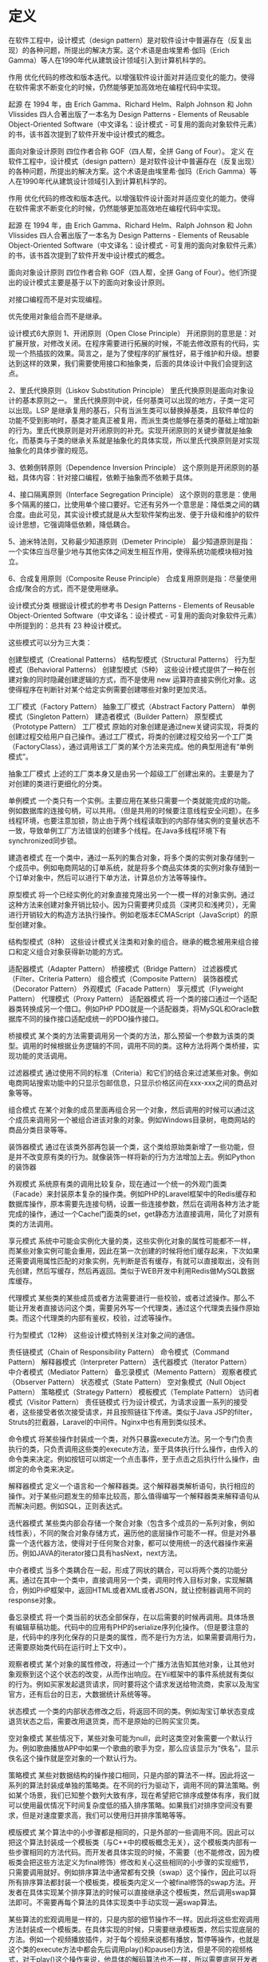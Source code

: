 * 定义
 在软件工程中，设计模式（design pattern）是对软件设计中普遍存在（反复出现）的各种问题，所提出的解决方案。这个术语是由埃里希·伽玛（Erich Gamma）等人在1990年代从建筑设计领域引入到计算机科学的。

 作用
 优化代码的修改和版本迭代。以增强软件设计面对并适应变化的能力。使得在软件需求不断变化的时候，仍然能够更加高效地在编程代码中实现。

 起源
 在 1994 年，由 Erich Gamma、Richard Helm、Ralph Johnson 和 John Vlissides 四人合著出版了一本名为 Design Patterns - Elements of Reusable Object-Oriented Software（中文译名：设计模式 - 可复用的面向对象软件元素）的书，该书首次提到了软件开发中设计模式的概念。

 面向对象设计原则
 四位作者合称 GOF（四人帮，全拼 Gang of Four）。
定义
在软件工程中，设计模式（design pattern）是对软件设计中普遍存在（反复出现）的各种问题，所提出的解决方案。这个术语是由埃里希·伽玛（Erich Gamma）等人在1990年代从建筑设计领域引入到计算机科学的。

作用
优化代码的修改和版本迭代。以增强软件设计面对并适应变化的能力。使得在软件需求不断变化的时候，仍然能够更加高效地在编程代码中实现。

起源
在 1994 年，由 Erich Gamma、Richard Helm、Ralph Johnson 和 John Vlissides 四人合著出版了一本名为 Design Patterns - Elements of Reusable Object-Oriented Software（中文译名：设计模式 - 可复用的面向对象软件元素）的书，该书首次提到了软件开发中设计模式的概念。

面向对象设计原则
四位作者合称 GOF（四人帮，全拼 Gang of Four）。他们所提出的设计模式主要是基于以下的面向对象设计原则。

对接口编程而不是对实现编程。

优先使用对象组合而不是继承。

设计模式6大原则
1、开闭原则（Open Close Principle）
开闭原则的意思是：对扩展开放，对修改关闭。在程序需要进行拓展的时候，不能去修改原有的代码，实现一个热插拔的效果。简言之，是为了使程序的扩展性好，易于维护和升级。想要达到这样的效果，我们需要使用接口和抽象类，后面的具体设计中我们会提到这点。

2、里氏代换原则（Liskov Substitution Principle）
里氏代换原则是面向对象设计的基本原则之一。 里氏代换原则中说，任何基类可以出现的地方，子类一定可以出现。LSP 是继承复用的基石，只有当派生类可以替换掉基类，且软件单位的功能不受到影响时，基类才能真正被复用，而派生类也能够在基类的基础上增加新的行为。里氏代换原则是对开闭原则的补充。实现开闭原则的关键步骤就是抽象化，而基类与子类的继承关系就是抽象化的具体实现，所以里氏代换原则是对实现抽象化的具体步骤的规范。

3、依赖倒转原则（Dependence Inversion Principle）
这个原则是开闭原则的基础，具体内容：针对接口编程，依赖于抽象而不依赖于具体。

4、接口隔离原则（Interface Segregation Principle）
这个原则的意思是：使用多个隔离的接口，比使用单个接口要好。它还有另外一个意思是：降低类之间的耦合度。由此可见，其实设计模式就是从大型软件架构出发、便于升级和维护的软件设计思想，它强调降低依赖，降低耦合。

5、迪米特法则，又称最少知道原则（Demeter Principle）
最少知道原则是指：一个实体应当尽量少地与其他实体之间发生相互作用，使得系统功能模块相对独立。

6、合成复用原则（Composite Reuse Principle）
合成复用原则是指：尽量使用合成/聚合的方式，而不是使用继承。

设计模式分类
根据设计模式的参考书 Design Patterns - Elements of Reusable Object-Oriented Software（中文译名：设计模式 - 可复用的面向对象软件元素）中所提到的：总共有 23 种设计模式。

这些模式可以分为三大类：

创建型模式（Creational Patterns）
结构型模式（Structural Patterns）
行为型模式（Behavioral Patterns）
创建型模式（5种）
这些设计模式提供了一种在创建对象的同时隐藏创建逻辑的方式，而不是使用 new 运算符直接实例化对象。这使得程序在判断针对某个给定实例需要创建哪些对象时更加灵活。

工厂模式（Factory Pattern）
抽象工厂模式（Abstract Factory Pattern）
单例模式（Singleton Pattern）
建造者模式（Builder Pattern）
原型模式（Prototype Pattern）
工厂模式
原始的对象创建是通过new关键词实现，将类的创建过程交给用户自己操作。通过工厂模式，将类的创建过程交给另一个工厂类（FactoryClass），通过调用该工厂类的某个方法来完成。他的典型用途有“单例模式”。

抽象工厂模式
上述的工厂类本身又是由另一个超级工厂创建出来的。主要是为了对创建的类进行更细化的分类。

单例模式
一个类只有一个实例。主要应用在某些只需要一个类就能完成的功能。例如数据库的连接句柄，可以共用。（但是共用的时候要注意线程安全问题）。在多线程环境，也要注意加锁，防止由于两个线程读取到的内部存储实例的变量状态不一致，导致单例工厂方法错误的创建多个线程。在Java多线程环境下有synchronized同步锁。

建造者模式
在一个类中，通过一系列的集合对象，将多个类的实例对象存储到一个成员中。例如电商网站的订单系统，就是将多个商品实体类的实例对象存储到一个订单对象中，然后可以进行下单方法，计算总价方法等等操作。

原型模式
将一个已经实例化的对象直接克隆出另一个一模一样的对象实例。通过这种方法来创建对象开销比较小。因为只需要拷贝成员（深拷贝和浅拷贝），无需进行开销较大的构造方法执行操作。例如老版本ECMAScript（JavaScript）的原型创建对象。

结构型模式（8种）
这些设计模式关注类和对象的组合。继承的概念被用来组合接口和定义组合对象获得新功能的方式。

适配器模式（Adapter Pattern）
桥接模式（Bridge Pattern）
过滤器模式（Filter、Criteria Pattern）
组合模式（Composite Pattern）
装饰器模式（Decorator Pattern）
外观模式（Facade Pattern）
享元模式（Flyweight Pattern）
代理模式（Proxy Pattern）
适配器模式
将一个类的接口通过一个适配器类转换成另一个借口。例如PHP PDO就是一个适配器类，将MySQL和Oracle数据库不同的操作接口适配成统一的PDO操作接口。

桥接模式
某个类的方法需要调用另一个类的方法，那么预留一个参数为该类的类型。调用的时候根据业务逻辑的不同，调用不同的类。这种方法将两个类桥接，实现功能的灵活调用。

过滤器模式
通过使用不同的标准（Criteria）和它们的结合来过滤某些对象。例如电商网站搜索功能中的只显示包邮信息，只显示价格区间在xxx-xxx之间的商品对象等等。

组合模式
在某个对象的成员里面再组合另一个对象，然后调用的时候可以通过这个成员来调用另一个被组合进该对象的对象。例如Windows目录树，电商网站的商品分类目录等等。

装饰器模式
通过在该类外部再包装一个类，这个类给原始类新增了一些功能，但是并不改变原有类的行为。就像装饰一样将新的行为方法增加上去。例如Python的装饰器

外观模式
系统原有类的调用比较复杂，现在通过一个统一的外观门面类（Facade）来封装原本复杂的操作类。例如PHP的Laravel框架中的Redis缓存和数据库操作，原本需要先连接句柄，设置一些连接参数，然后在调用各种方法才能完成的操作，通过一个Cache门面类的set，get静态方法直接调用，简化了对原有类的方法调用。

享元模式
系统中可能会实例化大量的类，这些实例化对象的属性可能都不一样，而某些对象实例可能会重用，因此在第一次创建的时候将他们缓存起来，下次如果还需要调用属性匹配的对象实例，先判断是否有缓存，有就可以直接取出，没有则先创建，然后写缓存，然后再返回。类似于WEB开发中利用Redis做MySQL数据库缓存。

代理模式
某些类的某些成员或者方法需要进行一些校验，或者过滤操作。那么不能让开发者直接访问这个类，需要另外写一个代理类，通过这个代理类去操作原始类。而这个代理类的内部有鉴权，校验，过滤等操作。

行为型模式（12种）
这些设计模式特别关注对象之间的通信。

责任链模式（Chain of Responsibility Pattern）
命令模式（Command Pattern）
解释器模式（Interpreter Pattern）
迭代器模式（Iterator Pattern）
中介者模式（Mediator Pattern）
备忘录模式（Memento Pattern）
观察者模式（Observer Pattern）
状态模式（State Pattern）
空对象模式（Null Object Pattern）
策略模式（Strategy Pattern）
模板模式（Template Pattern）
访问者模式（Visitor Pattern）
责任链模式
行为设计模式，为请求设置一系列的接受者，这些接受者依次接受请求，并且按照链往下传递。类似于Java JSP的filter，Struts的拦截器，Laravel的中间件。Nginx中也有用到类似技术。

命令模式
将某些操作封装成一个类，对外只暴露execute方法。另一个专门负责执行的类，只负责调用这些类的execute方法，至于具体执行什么操作，由传入的命令类来决定。例如按钮可以绑定一个点击事件，至于点击之后执行什么操作，由绑定的命令类来决定。

解释器模式
定义一个语言和一个解释器类。这个解释器类解析语句，执行相应的操作。对于某些问题发生的频率比较高，那么值得编写一个解释器类来解释语句从而解决问题。例如SQL，正则表达式。

迭代器模式
某些类内部会存储一个聚合对象（包含多个成员的一系列对象，例如线性表），不同的聚合对象存储方式，遍历他的底层操作可能不一样。但是对外暴露一个迭代器方法，使得对于任何聚合对象，都可以使用统一的迭代器操作来遍历。例如JAVA的iterator接口具有hasNext，next方法。

中介者模式
当多个类耦合在一起，形成了网状的耦合，可以将两个类的功能分离。通过在其中一个类中，直接调用另一个类，调用时传入目标对象，实现解耦合，例如PHP框架中，返回HTML或者XML或者JSON，就让控制器调用不同的response对象。

备忘录模式
将一个类当前的状态全部保存，在以后需要的时候再调用。具体场景有编辑草稿功能。代码中的应用有PHP的serialize序列化操作。（但是要注意的是，代码中的序列化保存的只是类的属性，而不是行为方法，如果需要调用行为，还需要原始类代码在运行时上下文中）。

观察者模式
某个对象的属性修改，将通过一个广播方法告知其他对象，让其他对象观察到这个这个状态的改变，从而作出响应。在Yii框架中的事件系统就有类似的行为。例如买家发起退货请求，同时要将这个请求发送给物流商，卖家以及淘宝官方，还有后台的日志，大数据统计系统等等。

状态模式
一个类的内部状态修改之后，将返回不同的类。例如淘宝订单状态变成退货状态之后，需要改用退货类，而不是原始的已购买宝贝类。

空对象模式
某些情况下，某些对象可能为null，此时这类空对象需要一个默认行为。例如歌曲播放APP中如果一个歌曲的歌手为空，那么应该显示为“佚名”，显示佚名这个操作就是空对象的一个默认行为。

策略模式
某些对数据结构的操作接口相同，只是内部的算法不一样。因此将这一系列的算法封装成单独的策略类。在不同的行为驱动下，调用不同的算法策略。例如某个场景，我们已知整个数列大致有序，现在希望把它排序成整体有序，我们就可以使用最优情况下时间复杂度低的插入排序策略。如果我们对排序空间没有要求，但是对速度要求高，我们可以使用归并排序策略等等。

模版模式
某个算法中的小步骤都是相同的，只是外部的一些调用不同。因此可以把这个算法封装成一个模板类（与C++中的模板概念无关），这个模板类内部有一些步骤相同的方法代码。而开发者具体实现的时候，不需要（也不能修改，因为模板类会把这些方法定义为final修饰）修改和关心这些相同的小步骤的实现细节，只需要调用就好。例如排序算法中通常都有交换（swap）这个操作，因此可以将所有排序算法都封装一个模板类，模板类内定义一个被final修饰的swap方法。开发者在具体实现某个排序算法的时候可以直接继承这个模板类，然后调用swap算法即可。不需要再每个算法的具体实现类中手动实现一遍swap算法。

某些算法的宏观调用是一样的，只是内部的细节操作不一样。因此将这些宏观调用方法封装成一个模板类。在具体实现的时候，只需要继承模板类，然后实现底层的方法。例如一个视频播放插件，对于每个视频来说都有播放，暂停等操作，也就是这个类的execute方法中都会先后调用play()和pause()方法，但是不同的视频格式，对于play()这个操作来说，他具体的解码算法也不一样，所以需要底层开发者具体实现不同的play()方法。但是上层调用者只需要调用execute即可，无需关心底层的play()方法具体是什么算法。

访问者模式
定义一系列的访问者对象。开发者调用不同类型的访问者对象，受访者对象将执行不同的行为方法。访问者模式主要利用了代码中的重载override特性。例如支付宝收银台外，部调用的都是buy()方法，只是传入的访问者参数对象类型不一样。选择银行卡支付，那么访问者就是银行卡类，也就是buy(BankCard)，选择支付宝余额支付，访问者就是支付宝余额，也就是buy(AlipayBalance)。然后每个不同的访问者类型，将调用不同的后端逻辑，例如BankCard访问者将调用银行卡扣款的业务逻辑，支付宝余额就调用支付宝余额的扣款逻辑。

Post author: 昌维
Post link: http://blog.changwei.me/2018/11/26/设计模式总结/
Copyright Notice: All articles in this blog are licensed under CC BY-NC-SA 3.0 unless stating additionally.

<!-- GFM-TOC -->
* [一、概述](#一概述)
* [二、创建型](#二创建型)
    * [1. 单例（Singleton）](#1-单例singleton)
    * [2. 简单工厂（Simple Factory）](#2-简单工厂simple-factory)
    * [3. 工厂方法（Factory Method）](#3-工厂方法factory-method)
    * [4. 抽象工厂（Abstract Factory）](#4-抽象工厂abstract-factory)
    * [5. 生成器（Builder）](#5-生成器builder)
    * [6. 原型模式（Prototype）](#6-原型模式prototype)
* [三、行为型](#三行为型)
    * [1. 责任链（Chain Of Responsibility）](#1-责任链chain-of-responsibility)
    * [2. 命令（Command）](#2-命令command)
    * [3. 解释器（Interpreter）](#3-解释器interpreter)
    * [4. 迭代器（Iterator）](#4-迭代器iterator)
    * [5. 中介者（Mediator）](#5-中介者mediator)
    * [6. 备忘录（Memento）](#6-备忘录memento)
    * [7. 观察者（Observer）](#7-观察者observer)
    * [8. 状态（State）](#8-状态state)
    * [9. 策略（Strategy）](#9-策略strategy)
    * [10. 模板方法（Template Method）](#10-模板方法template-method)
    * [11. 访问者（Visitor）](#11-访问者visitor)
    * [12. 空对象（Null）](#12-空对象null)
* [四、结构型](#四结构型)
    * [1. 适配器（Adapter）](#1-适配器adapter)
    * [2. 桥接（Bridge）](#2-桥接bridge)
    * [3. 组合（Composite）](#3-组合composite)
    * [4. 装饰（Decorator）](#4-装饰decorator)
    * [5. 外观（Facade）](#5-外观facade)
    * [6. 享元（Flyweight）](#6-享元flyweight)
    * [7. 代理（Proxy）](#7-代理proxy)
* [参考资料](#参考资料)
<!-- GFM-TOC -->


# 一、概述

设计模式是解决问题的方案，学习现有的设计模式可以做到经验复用。

拥有设计模式词汇，在沟通时就能用更少的词汇来讨论，并且不需要了解底层细节。

[源码以及 UML 图](https://github.com/CyC2018/Design-Pattern-Java)

# 二、创建型

## 1. 单例（Singleton）

### Intent

确保一个类只有一个实例，并提供该实例的全局访问点。

### Class Diagram

使用一个私有构造函数、一个私有静态变量以及一个公有静态函数来实现。

私有构造函数保证了不能通过构造函数来创建对象实例，只能通过公有静态函数返回唯一的私有静态变量。

<div align="center"> <img src="../pics//562f2844-d77c-40e0-887a-28a7128abd42.png"/> </div><br>

### Implementation

#### Ⅰ 懒汉式-线程不安全

以下实现中，私有静态变量 uniqueInstance 被延迟实例化，这样做的好处是，如果没有用到该类，那么就不会实例化 uniqueInstance，从而节约资源。

这个实现在多线程环境下是不安全的，如果多个线程能够同时进入 `if (uniqueInstance == null)` ，并且此时 uniqueInstance 为 null，那么会有多个线程执行 `uniqueInstance = new Singleton();` 语句，这将导致实例化多次 uniqueInstance。

```java
public class Singleton {

    private static Singleton uniqueInstance;

    private Singleton() {
    }

    public static Singleton getUniqueInstance() {
        if (uniqueInstance == null) {
            uniqueInstance = new Singleton();
        }
        return uniqueInstance;
    }
}
```

#### Ⅱ 饿汉式-线程安全

线程不安全问题主要是由于 uniqueInstance 被实例化多次，采取直接实例化 uniqueInstance 的方式就不会产生线程不安全问题。

但是直接实例化的方式也丢失了延迟实例化带来的节约资源的好处。

```java
private static Singleton uniqueInstance = new Singleton();
```

#### Ⅲ 懒汉式-线程安全

只需要对 getUniqueInstance() 方法加锁，那么在一个时间点只能有一个线程能够进入该方法，从而避免了实例化多次 uniqueInstance。

但是当一个线程进入该方法之后，其它试图进入该方法的线程都必须等待，即使 uniqueInstance 已经被实例化了。这会让线程阻塞时间过长，因此该方法有性能问题，不推荐使用。

```java
public static synchronized Singleton getUniqueInstance() {
    if (uniqueInstance == null) {
        uniqueInstance = new Singleton();
    }
    return uniqueInstance;
}
```

#### Ⅳ 双重校验锁-线程安全

uniqueInstance 只需要被实例化一次，之后就可以直接使用了。加锁操作只需要对实例化那部分的代码进行，只有当 uniqueInstance 没有被实例化时，才需要进行加锁。

双重校验锁先判断 uniqueInstance 是否已经被实例化，如果没有被实例化，那么才对实例化语句进行加锁。

```java
public class Singleton {

    private volatile static Singleton uniqueInstance;

    private Singleton() {
    }

    public static Singleton getUniqueInstance() {
        if (uniqueInstance == null) {
            synchronized (Singleton.class) {
                if (uniqueInstance == null) {
                    uniqueInstance = new Singleton();
                }
            }
        }
        return uniqueInstance;
    }
}
```

考虑下面的实现，也就是只使用了一个 if 语句。在 uniqueInstance == null 的情况下，如果两个线程都执行了 if 语句，那么两个线程都会进入 if 语句块内。虽然在 if 语句块内有加锁操作，但是两个线程都会执行 `uniqueInstance = new Singleton();` 这条语句，只是先后的问题，那么就会进行两次实例化。因此必须使用双重校验锁，也就是需要使用两个 if 语句。

```java
if (uniqueInstance == null) {
    synchronized (Singleton.class) {
        uniqueInstance = new Singleton();
    }
}
```

uniqueInstance 采用 volatile 关键字修饰也是很有必要的， `uniqueInstance = new Singleton();` 这段代码其实是分为三步执行：

1. 为 uniqueInstance 分配内存空间
2. 初始化 uniqueInstance
3. 将 uniqueInstance 指向分配的内存地址

但是由于 JVM 具有指令重排的特性，执行顺序有可能变成 1>3>2。指令重排在单线程环境下不会出现问题，但是在多线程环境下会导致一个线程获得还没有初始化的实例。例如，线程 T<sub>1</sub> 执行了 1 和 3，此时 T<sub>2</sub> 调用 getUniqueInstance() 后发现 uniqueInstance 不为空，因此返回 uniqueInstance，但此时 uniqueInstance 还未被初始化。

使用 volatile 可以禁止 JVM 的指令重排，保证在多线程环境下也能正常运行。

#### Ⅴ 静态内部类实现

当 Singleton 类加载时，静态内部类 SingletonHolder 没有被加载进内存。只有当调用 `getUniqueInstance()` 方法从而触发 `SingletonHolder.INSTANCE` 时 SingletonHolder 才会被加载，此时初始化 INSTANCE 实例，并且 JVM 能确保 INSTANCE 只被实例化一次。

这种方式不仅具有延迟初始化的好处，而且由 JVM 提供了对线程安全的支持。

```java
public class Singleton {

    private Singleton() {
    }

    private static class SingletonHolder {
        private static final Singleton INSTANCE = new Singleton();
    }

    public static Singleton getUniqueInstance() {
        return SingletonHolder.INSTANCE;
    }
}
```

#### Ⅵ 枚举实现

```java
public enum Singleton {

    INSTANCE;

    private String objName;


    public String getObjName() {
        return objName;
    }


    public void setObjName(String objName) {
        this.objName = objName;
    }


    public static void main(String[] args) {

        // 单例测试
        Singleton firstSingleton = Singleton.INSTANCE;
        firstSingleton.setObjName("firstName");
        System.out.println(firstSingleton.getObjName());
        Singleton secondSingleton = Singleton.INSTANCE;
        secondSingleton.setObjName("secondName");
        System.out.println(firstSingleton.getObjName());
        System.out.println(secondSingleton.getObjName());

        // 反射获取实例测试
        try {
            Singleton[] enumConstants = Singleton.class.getEnumConstants();
            for (Singleton enumConstant : enumConstants) {
                System.out.println(enumConstant.getObjName());
            }
        } catch (Exception e) {
            e.printStackTrace();
        }
    }
}
```

```html
firstName
secondName
secondName
secondName
```

该实现在多次序列化再进行反序列化之后，不会得到多个实例。而其它实现需要使用 transient 修饰所有字段，并且实现序列化和反序列化的方法。

该实现可以防止反射攻击。在其它实现中，通过 setAccessible() 方法可以将私有构造函数的访问级别设置为 public，然后调用构造函数从而实例化对象，如果要防止这种攻击，需要在构造函数中添加防止多次实例化的代码。该实现是由 JVM 保证只会实例化一次，因此不会出现上述的反射攻击。

### Examples

- Logger Classes
- Configuration Classes
- Accesing resources in shared mode
- Factories implemented as Singletons

### JDK

- [java.lang.Runtime#getRuntime()](http://docs.oracle.com/javase/8/docs/api/java/lang/Runtime.html#getRuntime%28%29)
- [java.awt.Desktop#getDesktop()](http://docs.oracle.com/javase/8/docs/api/java/awt/Desktop.html#getDesktop--)
- [java.lang.System#getSecurityManager()](http://docs.oracle.com/javase/8/docs/api/java/lang/System.html#getSecurityManager--)

## 2. 简单工厂（Simple Factory）

### Intent

在创建一个对象时不向客户暴露内部细节，并提供一个创建对象的通用接口。

### Class Diagram

简单工厂把实例化的操作单独放到一个类中，这个类就成为简单工厂类，让简单工厂类来决定应该用哪个具体子类来实例化。

这样做能把客户类和具体子类的实现解耦，客户类不再需要知道有哪些子类以及应当实例化哪个子类。客户类往往有多个，如果不使用简单工厂，那么所有的客户类都要知道所有子类的细节。而且一旦子类发生改变，例如增加子类，那么所有的客户类都要进行修改。

<div align="center"> <img src="../pics//c79da808-0f28-4a36-bc04-33ccc5b83c13.png"/> </div><br>

### Implementation

```java
public interface Product {
}
```

```java
public class ConcreteProduct implements Product {
}
```

```java
public class ConcreteProduct1 implements Product {
}
```

```java
public class ConcreteProduct2 implements Product {
}
```

以下的 Client 类包含了实例化的代码，这是一种错误的实现。如果在客户类中存在这种实例化代码，就需要考虑将代码放到简单工厂中。

```java
public class Client {

    public static void main(String[] args) {
        int type = 1;
        Product product;
        if (type == 1) {
            product = new ConcreteProduct1();
        } else if (type == 2) {
            product = new ConcreteProduct2();
        } else {
            product = new ConcreteProduct();
        }
        // do something with the product
    }
}
```

以下的 SimpleFactory 是简单工厂实现，它被所有需要进行实例化的客户类调用。

```java
public class SimpleFactory {

    public Product createProduct(int type) {
        if (type == 1) {
            return new ConcreteProduct1();
        } else if (type == 2) {
            return new ConcreteProduct2();
        }
        return new ConcreteProduct();
    }
}
```

```java
public class Client {

    public static void main(String[] args) {
        SimpleFactory simpleFactory = new SimpleFactory();
        Product product = simpleFactory.createProduct(1);
        // do something with the product
    }
}
```

## 3. 工厂方法（Factory Method）

### Intent

定义了一个创建对象的接口，但由子类决定要实例化哪个类。工厂方法把实例化操作推迟到子类。

### Class Diagram

在简单工厂中，创建对象的是另一个类，而在工厂方法中，是由子类来创建对象。

下图中，Factory 有一个 doSomething() 方法，这个方法需要用到一个产品对象，这个产品对象由 factoryMethod() 方法创建。该方法是抽象的，需要由子类去实现。

<div align="center"> <img src="../pics//1818e141-8700-4026-99f7-900a545875f5.png"/> </div><br>

### Implementation

```java
public abstract class Factory {
    abstract public Product factoryMethod();
    public void doSomething() {
        Product product = factoryMethod();
        // do something with the product
    }
}
```

```java
public class ConcreteFactory extends Factory {
    public Product factoryMethod() {
        return new ConcreteProduct();
    }
}
```

```java
public class ConcreteFactory1 extends Factory {
    public Product factoryMethod() {
        return new ConcreteProduct1();
    }
}
```

```java
public class ConcreteFactory2 extends Factory {
    public Product factoryMethod() {
        return new ConcreteProduct2();
    }
}
```

### JDK

- [java.util.Calendar](http://docs.oracle.com/javase/8/docs/api/java/util/Calendar.html#getInstance--)
- [java.util.ResourceBundle](http://docs.oracle.com/javase/8/docs/api/java/util/ResourceBundle.html#getBundle-java.lang.String-)
- [java.text.NumberFormat](http://docs.oracle.com/javase/8/docs/api/java/text/NumberFormat.html#getInstance--)
- [java.nio.charset.Charset](http://docs.oracle.com/javase/8/docs/api/java/nio/charset/Charset.html#forName-java.lang.String-)
- [java.net.URLStreamHandlerFactory](http://docs.oracle.com/javase/8/docs/api/java/net/URLStreamHandlerFactory.html#createURLStreamHandler-java.lang.String-)
- [java.util.EnumSet](https://docs.oracle.com/javase/8/docs/api/java/util/EnumSet.html#of-E-)
- [javax.xml.bind.JAXBContext](https://docs.oracle.com/javase/8/docs/api/javax/xml/bind/JAXBContext.html#createMarshaller--)

## 4. 抽象工厂（Abstract Factory）

### Intent

提供一个接口，用于创建  **相关的对象家族** 。

### Class Diagram

抽象工厂模式创建的是对象家族，也就是很多对象而不是一个对象，并且这些对象是相关的，也就是说必须一起创建出来。而工厂方法模式只是用于创建一个对象，这和抽象工厂模式有很大不同。

抽象工厂模式用到了工厂方法模式来创建单一对象，AbstractFactory 中的 createProductA() 和 createProductB() 方法都是让子类来实现，这两个方法单独来看就是在创建一个对象，这符合工厂方法模式的定义。

至于创建对象的家族这一概念是在 Client 体现，Client 要通过 AbstractFactory 同时调用两个方法来创建出两个对象，在这里这两个对象就有很大的相关性，Client 需要同时创建出这两个对象。

从高层次来看，抽象工厂使用了组合，即 Cilent 组合了 AbstractFactory，而工厂方法模式使用了继承。

<div align="center"> <img src="../pics//8668a3e1-c9c7-4fcb-98b2-a96a5d841579.png"/> </div><br>

### Implementation

```java
public class AbstractProductA {
}
```

```java
public class AbstractProductB {
}
```

```java
public class ProductA1 extends AbstractProductA {
}
```

```java
public class ProductA2 extends AbstractProductA {
}
```

```java
public class ProductB1 extends AbstractProductB {
}
```

```java
public class ProductB2 extends AbstractProductB {
}
```

```java
public abstract class AbstractFactory {
    abstract AbstractProductA createProductA();
    abstract AbstractProductB createProductB();
}
```

```java
public class ConcreteFactory1 extends AbstractFactory {
    AbstractProductA createProductA() {
        return new ProductA1();
    }

    AbstractProductB createProductB() {
        return new ProductB1();
    }
}
```

```java
public class ConcreteFactory2 extends AbstractFactory {
    AbstractProductA createProductA() {
        return new ProductA2();
    }

    AbstractProductB createProductB() {
        return new ProductB2();
    }
}
```

```java
public class Client {
    public static void main(String[] args) {
        AbstractFactory abstractFactory = new ConcreteFactory1();
        AbstractProductA productA = abstractFactory.createProductA();
        AbstractProductB productB = abstractFactory.createProductB();
        // do something with productA and productB
    }
}
```

### JDK

- [javax.xml.parsers.DocumentBuilderFactory](http://docs.oracle.com/javase/8/docs/api/javax/xml/parsers/DocumentBuilderFactory.html)
- [javax.xml.transform.TransformerFactory](http://docs.oracle.com/javase/8/docs/api/javax/xml/transform/TransformerFactory.html#newInstance--)
- [javax.xml.xpath.XPathFactory](http://docs.oracle.com/javase/8/docs/api/javax/xml/xpath/XPathFactory.html#newInstance--)

## 5. 生成器（Builder）

### Intent

封装一个对象的构造过程，并允许按步骤构造。

### Class Diagram

<div align="center"> <img src="../pics//13b0940e-d1d7-4b17-af4f-b70cb0a75e08.png"/> </div><br>

### Implementation

以下是一个简易的 StringBuilder 实现，参考了 JDK 1.8 源码。

```java
public class AbstractStringBuilder {
    protected char[] value;

    protected int count;

    public AbstractStringBuilder(int capacity) {
        count = 0;
        value = new char[capacity];
    }

    public AbstractStringBuilder append(char c) {
        ensureCapacityInternal(count + 1);
        value[count++] = c;
        return this;
    }

    private void ensureCapacityInternal(int minimumCapacity) {
        // overflow-conscious code
        if (minimumCapacity - value.length > 0)
            expandCapacity(minimumCapacity);
    }

    void expandCapacity(int minimumCapacity) {
        int newCapacity = value.length * 2 + 2;
        if (newCapacity - minimumCapacity < 0)
            newCapacity = minimumCapacity;
        if (newCapacity < 0) {
            if (minimumCapacity < 0) // overflow
                throw new OutOfMemoryError();
            newCapacity = Integer.MAX_VALUE;
        }
        value = Arrays.copyOf(value, newCapacity);
    }
}
```

```java
public class StringBuilder extends AbstractStringBuilder {
    public StringBuilder() {
        super(16);
    }

    @Override
    public String toString() {
        // Create a copy, don't share the array
        return new String(value, 0, count);
    }
}
```

```java
public class Client {
    public static void main(String[] args) {
        StringBuilder sb = new StringBuilder();
        final int count = 26;
        for (int i = 0; i < count; i++) {
            sb.append((char) ('a' + i));
        }
        System.out.println(sb.toString());
    }
}
```

```html
abcdefghijklmnopqrstuvwxyz
```

### JDK

- [java.lang.StringBuilder](http://docs.oracle.com/javase/8/docs/api/java/lang/StringBuilder.html)
- [java.nio.ByteBuffer](http://docs.oracle.com/javase/8/docs/api/java/nio/ByteBuffer.html#put-byte-)
- [java.lang.StringBuffer](http://docs.oracle.com/javase/8/docs/api/java/lang/StringBuffer.html#append-boolean-)
- [java.lang.Appendable](http://docs.oracle.com/javase/8/docs/api/java/lang/Appendable.html)
- [Apache Camel builders](https://github.com/apache/camel/tree/0e195428ee04531be27a0b659005e3aa8d159d23/camel-core/src/main/java/org/apache/camel/builder)

## 6. 原型模式（Prototype）

### Intent

使用原型实例指定要创建对象的类型，通过复制这个原型来创建新对象。

### Class Diagram

<div align="center"> <img src="../pics//a40661e4-1a71-46d2-a158-ff36f7fc3331.png"/> </div><br>

### Implementation

```java
public abstract class Prototype {
    abstract Prototype myClone();
}
```

```java
public class ConcretePrototype extends Prototype {

    private String filed;

    public ConcretePrototype(String filed) {
        this.filed = filed;
    }

    @Override
    Prototype myClone() {
        return new ConcretePrototype(filed);
    }

    @Override
    public String toString() {
        return filed;
    }
}
```

```java
public class Client {
    public static void main(String[] args) {
        Prototype prototype = new ConcretePrototype("abc");
        Prototype clone = prototype.myClone();
        System.out.println(clone.toString());
    }
}
```

```html
abc
```

### JDK

- [java.lang.Object#clone()](http://docs.oracle.com/javase/8/docs/api/java/lang/Object.html#clone%28%29)

# 三、行为型

## 1. 责任链（Chain Of Responsibility）

### Intent

使多个对象都有机会处理请求，从而避免请求的发送者和接收者之间的耦合关系。将这些对象连成一条链，并沿着这条链发送该请求，直到有一个对象处理它为止。

### Class Diagram

- Handler：定义处理请求的接口，并且实现后继链（successor）

<div align="center"> <img src="../pics//691f11eb-31a7-46be-9de1-61f433c4b3c7.png"/> </div><br>

### Implementation

```java
public abstract class Handler {

    protected Handler successor;


    public Handler(Handler successor) {
        this.successor = successor;
    }


    protected abstract void handleRequest(Request request);
}
```

```java
public class ConcreteHandler1 extends Handler {

    public ConcreteHandler1(Handler successor) {
        super(successor);
    }


    @Override
    protected void handleRequest(Request request) {
        if (request.getType() == RequestType.TYPE1) {
            System.out.println(request.getName() + " is handle by ConcreteHandler1");
            return;
        }
        if (successor != null) {
            successor.handleRequest(request);
        }
    }
}
```

```java
public class ConcreteHandler2 extends Handler {

    public ConcreteHandler2(Handler successor) {
        super(successor);
    }


    @Override
    protected void handleRequest(Request request) {
        if (request.getType() == RequestType.TYPE2) {
            System.out.println(request.getName() + " is handle by ConcreteHandler2");
            return;
        }
        if (successor != null) {
            successor.handleRequest(request);
        }
    }
}
```

```java
public class Request {

    private RequestType type;
    private String name;


    public Request(RequestType type, String name) {
        this.type = type;
        this.name = name;
    }


    public RequestType getType() {
        return type;
    }


    public String getName() {
        return name;
    }
}

```

```java
public enum RequestType {
    TYPE1, TYPE2
}
```

```java
public class Client {

    public static void main(String[] args) {

        Handler handler1 = new ConcreteHandler1(null);
        Handler handler2 = new ConcreteHandler2(handler1);

        Request request1 = new Request(RequestType.TYPE1, "request1");
        handler2.handleRequest(request1);

        Request request2 = new Request(RequestType.TYPE2, "request2");
        handler2.handleRequest(request2);
    }
}
```

```html
request1 is handle by ConcreteHandler1
request2 is handle by ConcreteHandler2
```

### JDK

- [java.util.logging.Logger#log()](http://docs.oracle.com/javase/8/docs/api/java/util/logging/Logger.html#log%28java.util.logging.Level,%20java.lang.String%29)
- [Apache Commons Chain](https://commons.apache.org/proper/commons-chain/index.html)
- [javax.servlet.Filter#doFilter()](http://docs.oracle.com/javaee/7/api/javax/servlet/Filter.html#doFilter-javax.servlet.ServletRequest-javax.servlet.ServletResponse-javax.servlet.FilterChain-)

## 2. 命令（Command）

### Intent

将命令封装成对象中，具有以下作用：

- 使用命令来参数化其它对象
- 将命令放入队列中进行排队
- 将命令的操作记录到日志中
- 支持可撤销的操作

### Class Diagram

- Command：命令
- Receiver：命令接收者，也就是命令真正的执行者
- Invoker：通过它来调用命令
- Client：可以设置命令与命令的接收者

<div align="center"> <img src="../pics//ae1b27b8-bc13-42e7-ac12-a2242e125499.png"/> </div><br>

### Implementation

设计一个遥控器，可以控制电灯开关。

<div align="center"> <img src="../pics//e6bded8e-41a0-489a-88a6-638e88ab7666.jpg"/> </div><br>

```java
public interface Command {
    void execute();
}
```

```java
public class LightOnCommand implements Command {
    Light light;

    public LightOnCommand(Light light) {
        this.light = light;
    }

    @Override
    public void execute() {
        light.on();
    }
}
```

```java
public class LightOffCommand implements Command {
    Light light;

    public LightOffCommand(Light light) {
        this.light = light;
    }

    @Override
    public void execute() {
        light.off();
    }
}
```

```java
public class Light {

    public void on() {
        System.out.println("Light is on!");
    }

    public void off() {
        System.out.println("Light is off!");
    }
}
```

```java
/**
 * 遥控器
 */
public class Invoker {
    private Command[] onCommands;
    private Command[] offCommands;
    private final int slotNum = 7;

    public Invoker() {
        this.onCommands = new Command[slotNum];
        this.offCommands = new Command[slotNum];
    }

    public void setOnCommand(Command command, int slot) {
        onCommands[slot] = command;
    }

    public void setOffCommand(Command command, int slot) {
        offCommands[slot] = command;
    }

    public void onButtonWasPushed(int slot) {
        onCommands[slot].execute();
    }

    public void offButtonWasPushed(int slot) {
        offCommands[slot].execute();
    }
}
```

```java
public class Client {
    public static void main(String[] args) {
        Invoker invoker = new Invoker();
        Light light = new Light();
        Command lightOnCommand = new LightOnCommand(light);
        Command lightOffCommand = new LightOffCommand(light);
        invoker.setOnCommand(lightOnCommand, 0);
        invoker.setOffCommand(lightOffCommand, 0);
        invoker.onButtonWasPushed(0);
        invoker.offButtonWasPushed(0);
    }
}
```

### JDK

- [java.lang.Runnable](http://docs.oracle.com/javase/8/docs/api/java/lang/Runnable.html)
- [Netflix Hystrix](https://github.com/Netflix/Hystrix/wiki)
- [javax.swing.Action](http://docs.oracle.com/javase/8/docs/api/javax/swing/Action.html)

## 3. 解释器（Interpreter）

### Intent

为语言创建解释器，通常由语言的语法和语法分析来定义。

### Class Diagram

- TerminalExpression：终结符表达式，每个终结符都需要一个 TerminalExpression。
- Context：上下文，包含解释器之外的一些全局信息。

<div align="center"> <img src="../pics//794239e3-4baf-4aad-92df-f02f59b2a6fe.png"/> </div><br>

### Implementation

以下是一个规则检验器实现，具有 and 和 or 规则，通过规则可以构建一颗解析树，用来检验一个文本是否满足解析树定义的规则。

例如一颗解析树为 D And (A Or (B C))，文本 "D A" 满足该解析树定义的规则。

这里的 Context 指的是 String。

```java
public abstract class Expression {
    public abstract boolean interpret(String str);
}
```

```java
public class TerminalExpression extends Expression {

    private String literal = null;

    public TerminalExpression(String str) {
        literal = str;
    }

    public boolean interpret(String str) {
        StringTokenizer st = new StringTokenizer(str);
        while (st.hasMoreTokens()) {
            String test = st.nextToken();
            if (test.equals(literal)) {
                return true;
            }
        }
        return false;
    }
}
```

```java
public class AndExpression extends Expression {

    private Expression expression1 = null;
    private Expression expression2 = null;

    public AndExpression(Expression expression1, Expression expression2) {
        this.expression1 = expression1;
        this.expression2 = expression2;
    }

    public boolean interpret(String str) {
        return expression1.interpret(str) && expression2.interpret(str);
    }
}
```

```java
public class OrExpression extends Expression {
    private Expression expression1 = null;
    private Expression expression2 = null;

    public OrExpression(Expression expression1, Expression expression2) {
        this.expression1 = expression1;
        this.expression2 = expression2;
    }

    public boolean interpret(String str) {
        return expression1.interpret(str) || expression2.interpret(str);
    }
}
```

```java
public class Client {

    /**
     * 构建解析树
     */
    public static Expression buildInterpreterTree() {
        // Literal
        Expression terminal1 = new TerminalExpression("A");
        Expression terminal2 = new TerminalExpression("B");
        Expression terminal3 = new TerminalExpression("C");
        Expression terminal4 = new TerminalExpression("D");
        // B C
        Expression alternation1 = new OrExpression(terminal2, terminal3);
        // A Or (B C)
        Expression alternation2 = new OrExpression(terminal1, alternation1);
        // D And (A Or (B C))
        return new AndExpression(terminal4, alternation2);
    }

    public static void main(String[] args) {
        Expression define = buildInterpreterTree();
        String context1 = "D A";
        String context2 = "A B";
        System.out.println(define.interpret(context1));
        System.out.println(define.interpret(context2));
    }
}
```

```html
true
false
```

### JDK

- [java.util.Pattern](http://docs.oracle.com/javase/8/docs/api/java/util/regex/Pattern.html)
- [java.text.Normalizer](http://docs.oracle.com/javase/8/docs/api/java/text/Normalizer.html)
- All subclasses of [java.text.Format](http://docs.oracle.com/javase/8/docs/api/java/text/Format.html)
- [javax.el.ELResolver](http://docs.oracle.com/javaee/7/api/javax/el/ELResolver.html)

## 4. 迭代器（Iterator）

### Intent

提供一种顺序访问聚合对象元素的方法，并且不暴露聚合对象的内部表示。

### Class Diagram

- Aggregate 是聚合类，其中 createIterator() 方法可以产生一个 Iterator；
- Iterator 主要定义了 hasNext() 和 next() 方法。
- Client 组合了 Aggregate，为了迭代遍历 Aggregate，也需要组合 Iterator。

<div align="center"> <img src="../pics//b0f61ac2-a4b6-4042-9cf0-ccf4238c1ff7.png"/> </div><br>

### Implementation

```java
public interface Aggregate {
    Iterator createIterator();
}
```

```java
public class ConcreteAggregate implements Aggregate {

    private Integer[] items;

    public ConcreteAggregate() {
        items = new Integer[10];
        for (int i = 0; i < items.length; i++) {
            items[i] = i;
        }
    }

    @Override
    public Iterator createIterator() {
        return new ConcreteIterator<Integer>(items);
    }
}
```

```java
public interface Iterator<Item> {

    Item next();

    boolean hasNext();
}
```

```java
public class ConcreteIterator<Item> implements Iterator {

    private Item[] items;
    private int position = 0;

    public ConcreteIterator(Item[] items) {
        this.items = items;
    }

    @Override
    public Object next() {
        return items[position++];
    }

    @Override
    public boolean hasNext() {
        return position < items.length;
    }
}
```

```java
public class Client {

    public static void main(String[] args) {
        Aggregate aggregate = new ConcreteAggregate();
        Iterator<Integer> iterator = aggregate.createIterator();
        while (iterator.hasNext()) {
            System.out.println(iterator.next());
        }
    }
}
```

### JDK

- [java.util.Iterator](http://docs.oracle.com/javase/8/docs/api/java/util/Iterator.html)
- [java.util.Enumeration](http://docs.oracle.com/javase/8/docs/api/java/util/Enumeration.html)

## 5. 中介者（Mediator）

### Intent

集中相关对象之间复杂的沟通和控制方式。

### Class Diagram

- Mediator：中介者，定义一个接口用于与各同事（Colleague）对象通信。
- Colleague：同事，相关对象

<div align="center"> <img src="../pics//d0afdd23-c9a5-4d1c-9b3d-404bff3bd0d1.png"/> </div><br>

### Implementation

Alarm（闹钟）、CoffeePot（咖啡壶）、Calendar（日历）、Sprinkler（喷头）是一组相关的对象，在某个对象的事件产生时需要去操作其它对象，形成了下面这种依赖结构：

<div align="center"> <img src="../pics//82cfda3b-b53b-4c89-9fdb-26dd2db0cd02.jpg"/> </div><br>

使用中介者模式可以将复杂的依赖结构变成星形结构：

<div align="center"> <img src="../pics//5359cbf5-5a79-4874-9b17-f23c53c2cb80.jpg"/> </div><br>

```java
public abstract class Colleague {
    public abstract void onEvent(Mediator mediator);
}
```

```java
public class Alarm extends Colleague {

    @Override
    public void onEvent(Mediator mediator) {
        mediator.doEvent("alarm");
    }

    public void doAlarm() {
        System.out.println("doAlarm()");
    }
}
```

```java
public class CoffeePot extends Colleague {
    @Override
    public void onEvent(Mediator mediator) {
        mediator.doEvent("coffeePot");
    }

    public void doCoffeePot() {
        System.out.println("doCoffeePot()");
    }
}
```

```java
public class Calender extends Colleague {
    @Override
    public void onEvent(Mediator mediator) {
        mediator.doEvent("calender");
    }

    public void doCalender() {
        System.out.println("doCalender()");
    }
}
```

```java
public class Sprinkler extends Colleague {
    @Override
    public void onEvent(Mediator mediator) {
        mediator.doEvent("sprinkler");
    }

    public void doSprinkler() {
        System.out.println("doSprinkler()");
    }
}
```

```java
public abstract class Mediator {
    public abstract void doEvent(String eventType);
}
```

```java
public class ConcreteMediator extends Mediator {
    private Alarm alarm;
    private CoffeePot coffeePot;
    private Calender calender;
    private Sprinkler sprinkler;

    public ConcreteMediator(Alarm alarm, CoffeePot coffeePot, Calender calender, Sprinkler sprinkler) {
        this.alarm = alarm;
        this.coffeePot = coffeePot;
        this.calender = calender;
        this.sprinkler = sprinkler;
    }

    @Override
    public void doEvent(String eventType) {
        switch (eventType) {
            case "alarm":
                doAlarmEvent();
                break;
            case "coffeePot":
                doCoffeePotEvent();
                break;
            case "calender":
                doCalenderEvent();
                break;
            default:
                doSprinklerEvent();
        }
    }

    public void doAlarmEvent() {
        alarm.doAlarm();
        coffeePot.doCoffeePot();
        calender.doCalender();
        sprinkler.doSprinkler();
    }

    public void doCoffeePotEvent() {
        // ...
    }

    public void doCalenderEvent() {
        // ...
    }

    public void doSprinklerEvent() {
        // ...
    }
}
```

```java
public class Client {
    public static void main(String[] args) {
        Alarm alarm = new Alarm();
        CoffeePot coffeePot = new CoffeePot();
        Calender calender = new Calender();
        Sprinkler sprinkler = new Sprinkler();
        Mediator mediator = new ConcreteMediator(alarm, coffeePot, calender, sprinkler);
        // 闹钟事件到达，调用中介者就可以操作相关对象
        alarm.onEvent(mediator);
    }
}
```

```java
doAlarm()
doCoffeePot()
doCalender()
doSprinkler()
```

### JDK

- All scheduleXXX() methods of [java.util.Timer](http://docs.oracle.com/javase/8/docs/api/java/util/Timer.html)
- [java.util.concurrent.Executor#execute()](http://docs.oracle.com/javase/8/docs/api/java/util/concurrent/Executor.html#execute-java.lang.Runnable-)
- submit() and invokeXXX() methods of [java.util.concurrent.ExecutorService](http://docs.oracle.com/javase/8/docs/api/java/util/concurrent/ExecutorService.html)
- scheduleXXX() methods of [java.util.concurrent.ScheduledExecutorService](http://docs.oracle.com/javase/8/docs/api/java/util/concurrent/ScheduledExecutorService.html)
- [java.lang.reflect.Method#invoke()](http://docs.oracle.com/javase/8/docs/api/java/lang/reflect/Method.html#invoke-java.lang.Object-java.lang.Object...-)

## 6. 备忘录（Memento）

### Intent

在不违反封装的情况下获得对象的内部状态，从而在需要时可以将对象恢复到最初状态。

### Class Diagram

- Originator：原始对象
- Caretaker：负责保存好备忘录
- Menento：备忘录，存储原始对象的的状态。备忘录实际上有两个接口，一个是提供给 Caretaker 的窄接口：它只能将备忘录传递给其它对象；一个是提供给 Originator 的宽接口，允许它访问到先前状态所需的所有数据。理想情况是只允许 Originator 访问本备忘录的内部状态。

<div align="center"> <img src="../pics//867e93eb-3161-4f39-b2d2-c0cd3788e194.png"/> </div><br>

### Implementation

以下实现了一个简单计算器程序，可以输入两个值，然后计算这两个值的和。备忘录模式允许将这两个值存储起来，然后在某个时刻用存储的状态进行恢复。

实现参考：[Memento Pattern - Calculator Example - Java Sourcecode](https://www.oodesign.com/memento-pattern-calculator-example-java-sourcecode.html)

```java
/**
 * Originator Interface
 */
public interface Calculator {

    // Create Memento
    PreviousCalculationToCareTaker backupLastCalculation();

    // setMemento
    void restorePreviousCalculation(PreviousCalculationToCareTaker memento);

    int getCalculationResult();

    void setFirstNumber(int firstNumber);

    void setSecondNumber(int secondNumber);
}
```

```java
/**
 * Originator Implementation
 */
public class CalculatorImp implements Calculator {

    private int firstNumber;
    private int secondNumber;

    @Override
    public PreviousCalculationToCareTaker backupLastCalculation() {
        // create a memento object used for restoring two numbers
        return new PreviousCalculationImp(firstNumber, secondNumber);
    }

    @Override
    public void restorePreviousCalculation(PreviousCalculationToCareTaker memento) {
        this.firstNumber = ((PreviousCalculationToOriginator) memento).getFirstNumber();
        this.secondNumber = ((PreviousCalculationToOriginator) memento).getSecondNumber();
    }

    @Override
    public int getCalculationResult() {
        // result is adding two numbers
        return firstNumber + secondNumber;
    }

    @Override
    public void setFirstNumber(int firstNumber) {
        this.firstNumber = firstNumber;
    }

    @Override
    public void setSecondNumber(int secondNumber) {
        this.secondNumber = secondNumber;
    }
}
```

```java
/**
 * Memento Interface to Originator
 *
 * This interface allows the originator to restore its state
 */
public interface PreviousCalculationToOriginator {
    int getFirstNumber();
    int getSecondNumber();
}
```

```java
/**
 *  Memento interface to CalculatorOperator (Caretaker)
 */
public interface PreviousCalculationToCareTaker {
    // no operations permitted for the caretaker
}
```

```java
/**
 * Memento Object Implementation
 * <p>
 * Note that this object implements both interfaces to Originator and CareTaker
 */
public class PreviousCalculationImp implements PreviousCalculationToCareTaker,
        PreviousCalculationToOriginator {

    private int firstNumber;
    private int secondNumber;

    public PreviousCalculationImp(int firstNumber, int secondNumber) {
        this.firstNumber = firstNumber;
        this.secondNumber = secondNumber;
    }

    @Override
    public int getFirstNumber() {
        return firstNumber;
    }

    @Override
    public int getSecondNumber() {
        return secondNumber;
    }
}
```

```java
/**
 * CareTaker object
 */
public class Client {

    public static void main(String[] args) {
        // program starts
        Calculator calculator = new CalculatorImp();

        // assume user enters two numbers
        calculator.setFirstNumber(10);
        calculator.setSecondNumber(100);

        // find result
        System.out.println(calculator.getCalculationResult());

        // Store result of this calculation in case of error
        PreviousCalculationToCareTaker memento = calculator.backupLastCalculation();

        // user enters a number
        calculator.setFirstNumber(17);

        // user enters a wrong second number and calculates result
        calculator.setSecondNumber(-290);

        // calculate result
        System.out.println(calculator.getCalculationResult());

        // user hits CTRL + Z to undo last operation and see last result
        calculator.restorePreviousCalculation(memento);

        // result restored
        System.out.println(calculator.getCalculationResult());
    }
}
```

```html
110
-273
110
```

### JDK

- java.io.Serializable

## 7. 观察者（Observer）

### Intent

定义对象之间的一对多依赖，当一个对象状态改变时，它的所有依赖都会收到通知并且自动更新状态。

主题（Subject）是被观察的对象，而其所有依赖者（Observer）称为观察者。

<div align="center"> <img src="../pics//7a3c6a30-c735-4edb-8115-337288a4f0f2.jpg" width="600"/> </div><br>

### Class Diagram

主题（Subject）具有注册和移除观察者、并通知所有观察者的功能，主题是通过维护一张观察者列表来实现这些操作的。

观察者（Observer）的注册功能需要调用主题的 registerObserver() 方法。

<div align="center"> <img src="../pics//0df5d84c-e7ca-4e3a-a688-bb8e68894467.png"/> </div><br>

### Implementation

天气数据布告板会在天气信息发生改变时更新其内容，布告板有多个，并且在将来会继续增加。

<div align="center"> <img src="../pics//b1df9732-86ce-4d69-9f06-fba1db7b3b5a.jpg"/> </div><br>

```java
public interface Subject {
    void resisterObserver(Observer o);

    void removeObserver(Observer o);

    void notifyObserver();
}
```

```java
public class WeatherData implements Subject {
    private List<Observer> observers;
    private float temperature;
    private float humidity;
    private float pressure;

    public WeatherData() {
        observers = new ArrayList<>();
    }

    public void setMeasurements(float temperature, float humidity, float pressure) {
        this.temperature = temperature;
        this.humidity = humidity;
        this.pressure = pressure;
        notifyObserver();
    }

    @Override
    public void resisterObserver(Observer o) {
        observers.add(o);
    }

    @Override
    public void removeObserver(Observer o) {
        int i = observers.indexOf(o);
        if (i >= 0) {
            observers.remove(i);
        }
    }

    @Override
    public void notifyObserver() {
        for (Observer o : observers) {
            o.update(temperature, humidity, pressure);
        }
    }
}
```

```java
public interface Observer {
    void update(float temp, float humidity, float pressure);
}
```

```java
public class StatisticsDisplay implements Observer {

    public StatisticsDisplay(Subject weatherData) {
        weatherData.resisterObserver(this);
    }

    @Override
    public void update(float temp, float humidity, float pressure) {
        System.out.println("StatisticsDisplay.update: " + temp + " " + humidity + " " + pressure);
    }
}
```

```java
public class CurrentConditionsDisplay implements Observer {

    public CurrentConditionsDisplay(Subject weatherData) {
        weatherData.resisterObserver(this);
    }

    @Override
    public void update(float temp, float humidity, float pressure) {
        System.out.println("CurrentConditionsDisplay.update: " + temp + " " + humidity + " " + pressure);
    }
}
```

```java
public class WeatherStation {
    public static void main(String[] args) {
        WeatherData weatherData = new WeatherData();
        CurrentConditionsDisplay currentConditionsDisplay = new CurrentConditionsDisplay(weatherData);
        StatisticsDisplay statisticsDisplay = new StatisticsDisplay(weatherData);

        weatherData.setMeasurements(0, 0, 0);
        weatherData.setMeasurements(1, 1, 1);
    }
}
```

```html
CurrentConditionsDisplay.update: 0.0 0.0 0.0
StatisticsDisplay.update: 0.0 0.0 0.0
CurrentConditionsDisplay.update: 1.0 1.0 1.0
StatisticsDisplay.update: 1.0 1.0 1.0
```

### JDK

- [java.util.Observer](http://docs.oracle.com/javase/8/docs/api/java/util/Observer.html)
- [java.util.EventListener](http://docs.oracle.com/javase/8/docs/api/java/util/EventListener.html)
- [javax.servlet.http.HttpSessionBindingListener](http://docs.oracle.com/javaee/7/api/javax/servlet/http/HttpSessionBindingListener.html)
- [RxJava](https://github.com/ReactiveX/RxJava)

## 8. 状态（State）

### Intent

允许对象在内部状态改变时改变它的行为，对象看起来好像修改了它所属的类。

### Class Diagram

<div align="center"> <img src="../pics//c5085437-54df-4304-b62d-44b961711ba7.png"/> </div><br>

### Implementation

糖果销售机有多种状态，每种状态下销售机有不同的行为，状态可以发生转移，使得销售机的行为也发生改变。

<div align="center"> <img src="../pics//396be981-3f2c-4fd9-8101-dbf9c841504b.jpg" width="600"/> </div><br>

```java
public interface State {
    /**
     * 投入 25 分钱
     */
    void insertQuarter();

    /**
     * 退回 25 分钱
     */
    void ejectQuarter();

    /**
     * 转动曲柄
     */
    void turnCrank();

    /**
     * 发放糖果
     */
    void dispense();
}
```

```java
public class HasQuarterState implements State {

    private GumballMachine gumballMachine;

    public HasQuarterState(GumballMachine gumballMachine) {
        this.gumballMachine = gumballMachine;
    }

    @Override
    public void insertQuarter() {
        System.out.println("You can't insert another quarter");
    }

    @Override
    public void ejectQuarter() {
        System.out.println("Quarter returned");
        gumballMachine.setState(gumballMachine.getNoQuarterState());
    }

    @Override
    public void turnCrank() {
        System.out.println("You turned...");
        gumballMachine.setState(gumballMachine.getSoldState());
    }

    @Override
    public void dispense() {
        System.out.println("No gumball dispensed");
    }
}
```

```java
public class NoQuarterState implements State {

    GumballMachine gumballMachine;

    public NoQuarterState(GumballMachine gumballMachine) {
        this.gumballMachine = gumballMachine;
    }

    @Override
    public void insertQuarter() {
        System.out.println("You insert a quarter");
        gumballMachine.setState(gumballMachine.getHasQuarterState());
    }

    @Override
    public void ejectQuarter() {
        System.out.println("You haven't insert a quarter");
    }

    @Override
    public void turnCrank() {
        System.out.println("You turned, but there's no quarter");
    }

    @Override
    public void dispense() {
        System.out.println("You need to pay first");
    }
}
```

```java
public class SoldOutState implements State {

    GumballMachine gumballMachine;

    public SoldOutState(GumballMachine gumballMachine) {
        this.gumballMachine = gumballMachine;
    }

    @Override
    public void insertQuarter() {
        System.out.println("You can't insert a quarter, the machine is sold out");
    }

    @Override
    public void ejectQuarter() {
        System.out.println("You can't eject, you haven't inserted a quarter yet");
    }

    @Override
    public void turnCrank() {
        System.out.println("You turned, but there are no gumballs");
    }

    @Override
    public void dispense() {
        System.out.println("No gumball dispensed");
    }
}
```

```java
public class SoldState implements State {

    GumballMachine gumballMachine;

    public SoldState(GumballMachine gumballMachine) {
        this.gumballMachine = gumballMachine;
    }

    @Override
    public void insertQuarter() {
        System.out.println("Please wait, we're already giving you a gumball");
    }

    @Override
    public void ejectQuarter() {
        System.out.println("Sorry, you already turned the crank");
    }

    @Override
    public void turnCrank() {
        System.out.println("Turning twice doesn't get you another gumball!");
    }

    @Override
    public void dispense() {
        gumballMachine.releaseBall();
        if (gumballMachine.getCount() > 0) {
            gumballMachine.setState(gumballMachine.getNoQuarterState());
        } else {
            System.out.println("Oops, out of gumballs");
            gumballMachine.setState(gumballMachine.getSoldOutState());
        }
    }
}
```

```java
public class GumballMachine {

    private State soldOutState;
    private State noQuarterState;
    private State hasQuarterState;
    private State soldState;

    private State state;
    private int count = 0;

    public GumballMachine(int numberGumballs) {
        count = numberGumballs;
        soldOutState = new SoldOutState(this);
        noQuarterState = new NoQuarterState(this);
        hasQuarterState = new HasQuarterState(this);
        soldState = new SoldState(this);

        if (numberGumballs > 0) {
            state = noQuarterState;
        } else {
            state = soldOutState;
        }
    }

    public void insertQuarter() {
        state.insertQuarter();
    }

    public void ejectQuarter() {
        state.ejectQuarter();
    }

    public void turnCrank() {
        state.turnCrank();
        state.dispense();
    }

    public void setState(State state) {
        this.state = state;
    }

    public void releaseBall() {
        System.out.println("A gumball comes rolling out the slot...");
        if (count != 0) {
            count -= 1;
        }
    }

    public State getSoldOutState() {
        return soldOutState;
    }

    public State getNoQuarterState() {
        return noQuarterState;
    }

    public State getHasQuarterState() {
        return hasQuarterState;
    }

    public State getSoldState() {
        return soldState;
    }

    public int getCount() {
        return count;
    }
}
```

```java
public class Client {

    public static void main(String[] args) {
        GumballMachine gumballMachine = new GumballMachine(5);

        gumballMachine.insertQuarter();
        gumballMachine.turnCrank();

        gumballMachine.insertQuarter();
        gumballMachine.ejectQuarter();
        gumballMachine.turnCrank();

        gumballMachine.insertQuarter();
        gumballMachine.turnCrank();
        gumballMachine.insertQuarter();
        gumballMachine.turnCrank();
        gumballMachine.ejectQuarter();

        gumballMachine.insertQuarter();
        gumballMachine.insertQuarter();
        gumballMachine.turnCrank();
        gumballMachine.insertQuarter();
        gumballMachine.turnCrank();
        gumballMachine.insertQuarter();
        gumballMachine.turnCrank();
    }
}
```

```html
You insert a quarter
You turned...
A gumball comes rolling out the slot...
You insert a quarter
Quarter returned
You turned, but there's no quarter
You need to pay first
You insert a quarter
You turned...
A gumball comes rolling out the slot...
You insert a quarter
You turned...
A gumball comes rolling out the slot...
You haven't insert a quarter
You insert a quarter
You can't insert another quarter
You turned...
A gumball comes rolling out the slot...
You insert a quarter
You turned...
A gumball comes rolling out the slot...
Oops, out of gumballs
You can't insert a quarter, the machine is sold out
You turned, but there are no gumballs
No gumball dispensed
```

## 9. 策略（Strategy）

### Intent

定义一系列算法，封装每个算法，并使它们可以互换。

策略模式可以让算法独立于使用它的客户端。

### Class Diagram

- Strategy 接口定义了一个算法族，它们都实现了  behavior() 方法。
- Context 是使用到该算法族的类，其中的 doSomething() 方法会调用 behavior()，setStrategy(Strategy) 方法可以动态地改变 strategy 对象，也就是说能动态地改变 Context 所使用的算法。

<div align="center"> <img src="../pics//1fc969e4-0e7c-441b-b53c-01950d2f2be5.png"/> </div><br>

### 与状态模式的比较

状态模式的类图和策略模式类似，并且都是能够动态改变对象的行为。但是状态模式是通过状态转移来改变 Context 所组合的 State 对象，而策略模式是通过 Context 本身的决策来改变组合的 Strategy 对象。所谓的状态转移，是指 Context 在运行过程中由于一些条件发生改变而使得 State 对象发生改变，注意必须要是在运行过程中。

状态模式主要是用来解决状态转移的问题，当状态发生转移了，那么 Context 对象就会改变它的行为；而策略模式主要是用来封装一组可以互相替代的算法族，并且可以根据需要动态地去替换 Context 使用的算法。

### Implementation

设计一个鸭子，它可以动态地改变叫声。这里的算法族是鸭子的叫声行为。

```java
public interface QuackBehavior {
    void quack();
}
```

```java
public class Quack implements QuackBehavior {
    @Override
    public void quack() {
        System.out.println("quack!");
    }
}
```

```java
public class Squeak implements QuackBehavior{
    @Override
    public void quack() {
        System.out.println("squeak!");
    }
}
```

```java
public class Duck {

    private QuackBehavior quackBehavior;

    public void performQuack() {
        if (quackBehavior != null) {
            quackBehavior.quack();
        }
    }

    public void setQuackBehavior(QuackBehavior quackBehavior) {
        this.quackBehavior = quackBehavior;
    }
}
```

```java
public class Client {

    public static void main(String[] args) {
        Duck duck = new Duck();
        duck.setQuackBehavior(new Squeak());
        duck.performQuack();
        duck.setQuackBehavior(new Quack());
        duck.performQuack();
    }
}
```

```html
squeak!
quack!
```

### JDK

- java.util.Comparator#compare()
- javax.servlet.http.HttpServlet
- javax.servlet.Filter#doFilter()

## 10. 模板方法（Template Method）

### Intent

定义算法框架，并将一些步骤的实现延迟到子类。

通过模板方法，子类可以重新定义算法的某些步骤，而不用改变算法的结构。

### Class Diagram

<div align="center"> <img src="../pics//c3c1c0e8-3a78-4426-961f-b46dd0879dd8.png"/> </div><br>

### Implementation

冲咖啡和冲茶都有类似的流程，但是某些步骤会有点不一样，要求复用那些相同步骤的代码。

<div align="center"> <img src="../pics//11236498-1417-46ce-a1b0-e10054256955.png"/> </div><br>

```java
public abstract class CaffeineBeverage {

    final void prepareRecipe() {
        boilWater();
        brew();
        pourInCup();
        addCondiments();
    }

    abstract void brew();

    abstract void addCondiments();

    void boilWater() {
        System.out.println("boilWater");
    }

    void pourInCup() {
        System.out.println("pourInCup");
    }
}
```

```java
public class Coffee extends CaffeineBeverage {
    @Override
    void brew() {
        System.out.println("Coffee.brew");
    }

    @Override
    void addCondiments() {
        System.out.println("Coffee.addCondiments");
    }
}
```

```java
public class Tea extends CaffeineBeverage {
    @Override
    void brew() {
        System.out.println("Tea.brew");
    }

    @Override
    void addCondiments() {
        System.out.println("Tea.addCondiments");
    }
}
```

```java
public class Client {
    public static void main(String[] args) {
        CaffeineBeverage caffeineBeverage = new Coffee();
        caffeineBeverage.prepareRecipe();
        System.out.println("-----------");
        caffeineBeverage = new Tea();
        caffeineBeverage.prepareRecipe();
    }
}
```

```html
boilWater
Coffee.brew
pourInCup
Coffee.addCondiments
-----------
boilWater
Tea.brew
pourInCup
Tea.addCondiments
```

### JDK

- java.util.Collections#sort()
- java.io.InputStream#skip()
- java.io.InputStream#read()
- java.util.AbstractList#indexOf()

## 11. 访问者（Visitor）

### Intent

为一个对象结构（比如组合结构）增加新能力。

### Class Diagram

- Visitor：访问者，为每一个 ConcreteElement 声明一个 visit 操作
- ConcreteVisitor：具体访问者，存储遍历过程中的累计结果
- ObjectStructure：对象结构，可以是组合结构，或者是一个集合。

<div align="center"> <img src="../pics//ec923dc7-864c-47b0-a411-1f2c48d084de.png"/> </div><br>

### Implementation

```java
public interface Element {
    void accept(Visitor visitor);
}
```

```java
class CustomerGroup {

    private List<Customer> customers = new ArrayList<>();

    void accept(Visitor visitor) {
        for (Customer customer : customers) {
            customer.accept(visitor);
        }
    }

    void addCustomer(Customer customer) {
        customers.add(customer);
    }
}
```

```java
public class Customer implements Element {

    private String name;
    private List<Order> orders = new ArrayList<>();

    Customer(String name) {
        this.name = name;
    }

    String getName() {
        return name;
    }

    void addOrder(Order order) {
        orders.add(order);
    }

    public void accept(Visitor visitor) {
        visitor.visit(this);
        for (Order order : orders) {
            order.accept(visitor);
        }
    }
}
```

```java
public class Order implements Element {

    private String name;
    private List<Item> items = new ArrayList();

    Order(String name) {
        this.name = name;
    }

    Order(String name, String itemName) {
        this.name = name;
        this.addItem(new Item(itemName));
    }

    String getName() {
        return name;
    }

    void addItem(Item item) {
        items.add(item);
    }

    public void accept(Visitor visitor) {
        visitor.visit(this);

        for (Item item : items) {
            item.accept(visitor);
        }
    }
}
```

```java
public class Item implements Element {

    private String name;

    Item(String name) {
        this.name = name;
    }

    String getName() {
        return name;
    }

    public void accept(Visitor visitor) {
        visitor.visit(this);
    }
}
```

```java
public interface Visitor {
    void visit(Customer customer);

    void visit(Order order);

    void visit(Item item);
}
```

```java
public class GeneralReport implements Visitor {

    private int customersNo;
    private int ordersNo;
    private int itemsNo;

    public void visit(Customer customer) {
        System.out.println(customer.getName());
        customersNo++;
    }

    public void visit(Order order) {
        System.out.println(order.getName());
        ordersNo++;
    }

    public void visit(Item item) {
        System.out.println(item.getName());
        itemsNo++;
    }

    public void displayResults() {
        System.out.println("Number of customers: " + customersNo);
        System.out.println("Number of orders:    " + ordersNo);
        System.out.println("Number of items:     " + itemsNo);
    }
}
```

```java
public class Client {
    public static void main(String[] args) {
        Customer customer1 = new Customer("customer1");
        customer1.addOrder(new Order("order1", "item1"));
        customer1.addOrder(new Order("order2", "item1"));
        customer1.addOrder(new Order("order3", "item1"));

        Order order = new Order("order_a");
        order.addItem(new Item("item_a1"));
        order.addItem(new Item("item_a2"));
        order.addItem(new Item("item_a3"));
        Customer customer2 = new Customer("customer2");
        customer2.addOrder(order);

        CustomerGroup customers = new CustomerGroup();
        customers.addCustomer(customer1);
        customers.addCustomer(customer2);

        GeneralReport visitor = new GeneralReport();
        customers.accept(visitor);
        visitor.displayResults();
    }
}
```

```html
customer1
order1
item1
order2
item1
order3
item1
customer2
order_a
item_a1
item_a2
item_a3
Number of customers: 2
Number of orders:    4
Number of items:     6
```

### JDK

- javax.lang.model.element.Element and javax.lang.model.element.ElementVisitor
- javax.lang.model.type.TypeMirror and javax.lang.model.type.TypeVisitor

## 12. 空对象（Null）

### Intent

使用什么都不做的空对象来代替 NULL。

一个方法返回 NULL，意味着方法的调用端需要去检查返回值是否是 NULL，这么做会导致非常多的冗余的检查代码。并且如果某一个调用端忘记了做这个检查返回值，而直接使用返回的对象，那么就有可能抛出空指针异常。

### Class Diagram

<div align="center"> <img src="../pics//dd3b289c-d90e-44a6-a44c-4880517eb1de.png"/> </div><br>

### Implementation

```java
public abstract class AbstractOperation {
    abstract void request();
}
```

```java
public class RealOperation extends AbstractOperation {
    @Override
    void request() {
        System.out.println("do something");
    }
}
```

```java
public class NullOperation extends AbstractOperation{
    @Override
    void request() {
        // do nothing
    }
}
```

```java
public class Client {
    public static void main(String[] args) {
        AbstractOperation abstractOperation = func(-1);
        abstractOperation.request();
    }

    public static AbstractOperation func(int para) {
        if (para < 0) {
            return new NullOperation();
        }
        return new RealOperation();
    }
}
```

# 四、结构型

## 1. 适配器（Adapter）

### Intent

把一个类接口转换成另一个用户需要的接口。

<div align="center"> <img src="../pics//3d5b828e-5c4d-48d8-a440-281e4a8e1c92.png"/> </div><br>

### Class Diagram

<div align="center"> <img src="../pics//0889c0b4-07b4-45fc-873c-e0e16b97f67d.png"/> </div><br>

### Implementation

鸭子（Duck）和火鸡（Turkey）拥有不同的叫声，Duck 的叫声调用 quack() 方法，而 Turkey 调用 gobble() 方法。

要求将 Turkey 的 gobble() 方法适配成 Duck 的 quack() 方法，从而让火鸡冒充鸭子！

```java
public interface Duck {
    void quack();
}
```

```java
public interface Turkey {
    void gobble();
}
```

```java
public class WildTurkey implements Turkey {
    @Override
    public void gobble() {
        System.out.println("gobble!");
    }
}
```

```java
public class TurkeyAdapter implements Duck {
    Turkey turkey;

    public TurkeyAdapter(Turkey turkey) {
        this.turkey = turkey;
    }

    @Override
    public void quack() {
        turkey.gobble();
    }
}
```

```java
public class Client {
    public static void main(String[] args) {
        Turkey turkey = new WildTurkey();
        Duck duck = new TurkeyAdapter(turkey);
        duck.quack();
    }
}
```

### JDK

- [java.util.Arrays#asList()](http://docs.oracle.com/javase/8/docs/api/java/util/Arrays.html#asList%28T...%29)
- [java.util.Collections#list()](https://docs.oracle.com/javase/8/docs/api/java/util/Collections.html#list-java.util.Enumeration-)
- [java.util.Collections#enumeration()](https://docs.oracle.com/javase/8/docs/api/java/util/Collections.html#enumeration-java.util.Collection-)
- [javax.xml.bind.annotation.adapters.XMLAdapter](http://docs.oracle.com/javase/8/docs/api/javax/xml/bind/annotation/adapters/XmlAdapter.html#marshal-BoundType-)

## 2. 桥接（Bridge）

### Intent

将抽象与实现分离开来，使它们可以独立变化。

### Class Diagram

- Abstraction：定义抽象类的接口
- Implementor：定义实现类接口

<div align="center"> <img src="../pics//c2cbf5d2-82af-4c78-bd43-495da5adf55f.png"/> </div><br>

### Implementation

RemoteControl 表示遥控器，指代 Abstraction。

TV 表示电视，指代 Implementor。

桥接模式将遥控器和电视分离开来，从而可以独立改变遥控器或者电视的实现。

```java
public abstract class TV {
    public abstract void on();

    public abstract void off();

    public abstract void tuneChannel();
}
```

```java
public class Sony extends TV {
    @Override
    public void on() {
        System.out.println("Sony.on()");
    }

    @Override
    public void off() {
        System.out.println("Sony.off()");
    }

    @Override
    public void tuneChannel() {
        System.out.println("Sony.tuneChannel()");
    }
}
```

```java
public class RCA extends TV {
    @Override
    public void on() {
        System.out.println("RCA.on()");
    }

    @Override
    public void off() {
        System.out.println("RCA.off()");
    }

    @Override
    public void tuneChannel() {
        System.out.println("RCA.tuneChannel()");
    }
}
```

```java
public abstract class RemoteControl {
    protected TV tv;

    public RemoteControl(TV tv) {
        this.tv = tv;
    }

    public abstract void on();

    public abstract void off();

    public abstract void tuneChannel();
}
```

```java
public class ConcreteRemoteControl1 extends RemoteControl {
    public ConcreteRemoteControl1(TV tv) {
        super(tv);
    }

    @Override
    public void on() {
        System.out.println("ConcreteRemoteControl1.on()");
        tv.on();
    }

    @Override
    public void off() {
        System.out.println("ConcreteRemoteControl1.off()");
        tv.off();
    }

    @Override
    public void tuneChannel() {
        System.out.println("ConcreteRemoteControl1.tuneChannel()");
        tv.tuneChannel();
    }
}
```

```java
public class ConcreteRemoteControl2 extends RemoteControl {
    public ConcreteRemoteControl2(TV tv) {
        super(tv);
    }

    @Override
    public void on() {
        System.out.println("ConcreteRemoteControl2.on()");
        tv.on();
    }

    @Override
    public void off() {
        System.out.println("ConcreteRemoteControl2.off()");
        tv.off();
    }

    @Override
    public void tuneChannel() {
        System.out.println("ConcreteRemoteControl2.tuneChannel()");
        tv.tuneChannel();
    }
}
```

```java
public class Client {
    public static void main(String[] args) {
        RemoteControl remoteControl1 = new ConcreteRemoteControl1(new RCA());
        remoteControl1.on();
        remoteControl1.off();
        remoteControl1.tuneChannel();
    }
}
```

### JDK

- AWT (It provides an abstraction layer which maps onto the native OS the windowing support.)
- JDBC

## 3. 组合（Composite）

### Intent

将对象组合成树形结构来表示“整体/部分”层次关系，允许用户以相同的方式处理单独对象和组合对象。

### Class Diagram

组件（Component）类是组合类（Composite）和叶子类（Leaf）的父类，可以把组合类看成是树的中间节点。

组合对象拥有一个或者多个组件对象，因此组合对象的操作可以委托给组件对象去处理，而组件对象可以是另一个组合对象或者叶子对象。

<div align="center"> <img src="../pics//77931a4b-72ba-4016-827d-84b9a6845a51.png"/> </div><br>

### Implementation

```java
public abstract class Component {
    protected String name;

    public Component(String name) {
        this.name = name;
    }

    public void print() {
        print(0);
    }

    abstract void print(int level);

    abstract public void add(Component component);

    abstract public void remove(Component component);
}
```

```java
public class Composite extends Component {

    private List<Component> child;

    public Composite(String name) {
        super(name);
        child = new ArrayList<>();
    }

    @Override
    void print(int level) {
        for (int i = 0; i < level; i++) {
            System.out.print("--");
        }
        System.out.println("Composite:" + name);
        for (Component component : child) {
            component.print(level + 1);
        }
    }

    @Override
    public void add(Component component) {
        child.add(component);
    }

    @Override
    public void remove(Component component) {
        child.remove(component);
    }
}
```

```java
public class Leaf extends Component {
    public Leaf(String name) {
        super(name);
    }

    @Override
    void print(int level) {
        for (int i = 0; i < level; i++) {
            System.out.print("--");
        }
        System.out.println("left:" + name);
    }

    @Override
    public void add(Component component) {
        throw new UnsupportedOperationException(); // 牺牲透明性换取单一职责原则，这样就不用考虑是叶子节点还是组合节点
    }

    @Override
    public void remove(Component component) {
        throw new UnsupportedOperationException();
    }
}
```

```java
public class Client {
    public static void main(String[] args) {
        Composite root = new Composite("root");
        Component node1 = new Leaf("1");
        Component node2 = new Composite("2");
        Component node3 = new Leaf("3");
        root.add(node1);
        root.add(node2);
        root.add(node3);
        Component node21 = new Leaf("21");
        Component node22 = new Composite("22");
        node2.add(node21);
        node2.add(node22);
        Component node221 = new Leaf("221");
        node22.add(node221);
        root.print();
    }
}
```

```html
Composite:root
--left:1
--Composite:2
----left:21
----Composite:22
------left:221
--left:3
```

### JDK

- javax.swing.JComponent#add(Component)
- java.awt.Container#add(Component)
- java.util.Map#putAll(Map)
- java.util.List#addAll(Collection)
- java.util.Set#addAll(Collection)

## 4. 装饰（Decorator）

### Intent

为对象动态添加功能。

### Class Diagram

装饰者（Decorator）和具体组件（ConcreteComponent）都继承自组件（Component），具体组件的方法实现不需要依赖于其它对象，而装饰者组合了一个组件，这样它可以装饰其它装饰者或者具体组件。所谓装饰，就是把这个装饰者套在被装饰者之上，从而动态扩展被装饰者的功能。装饰者的方法有一部分是自己的，这属于它的功能，然后调用被装饰者的方法实现，从而也保留了被装饰者的功能。可以看到，具体组件应当是装饰层次的最低层，因为只有具体组件的方法实现不需要依赖于其它对象。

<div align="center"> <img src="../pics//137c593d-0a9e-47b8-a9e6-b71f540b82dd.png"/> </div><br>

### Implementation

设计不同种类的饮料，饮料可以添加配料，比如可以添加牛奶，并且支持动态添加新配料。每增加一种配料，该饮料的价格就会增加，要求计算一种饮料的价格。

下图表示在 DarkRoast 饮料上新增新添加 Mocha 配料，之后又添加了 Whip 配料。DarkRoast 被 Mocha 包裹，Mocha 又被 Whip 包裹。它们都继承自相同父类，都有 cost() 方法，外层类的 cost() 方法调用了内层类的 cost() 方法。

<div align="center"> <img src="../pics//c9cfd600-bc91-4f3a-9f99-b42f88a5bb24.jpg" width="600"/> </div><br>

```java
public interface Beverage {
    double cost();
}
```

```java
public class DarkRoast implements Beverage {
    @Override
    public double cost() {
        return 1;
    }
}
```

```java
public class HouseBlend implements Beverage {
    @Override
    public double cost() {
        return 1;
    }
}
```

```java
public abstract class CondimentDecorator implements Beverage {
    protected Beverage beverage;
}
```

```java
public class Milk extends CondimentDecorator {

    public Milk(Beverage beverage) {
        this.beverage = beverage;
    }

    @Override
    public double cost() {
        return 1 + beverage.cost();
    }
}
```

```java
public class Mocha extends CondimentDecorator {

    public Mocha(Beverage beverage) {
        this.beverage = beverage;
    }

    @Override
    public double cost() {
        return 1 + beverage.cost();
    }
}
```

```java
public class Client {

    public static void main(String[] args) {
        Beverage beverage = new HouseBlend();
        beverage = new Mocha(beverage);
        beverage = new Milk(beverage);
        System.out.println(beverage.cost());
    }
}
```

```html
3.0
```

### 设计原则

类应该对扩展开放，对修改关闭：也就是添加新功能时不需要修改代码。饮料可以动态添加新的配料，而不需要去修改饮料的代码。

不可能把所有的类设计成都满足这一原则，应当把该原则应用于最有可能发生改变的地方。

### JDK

- java.io.BufferedInputStream(InputStream)
- java.io.DataInputStream(InputStream)
- java.io.BufferedOutputStream(OutputStream)
- java.util.zip.ZipOutputStream(OutputStream)
- java.util.Collections#checked[List|Map|Set|SortedSet|SortedMap]()

## 5. 外观（Facade）

### Intent

提供了一个统一的接口，用来访问子系统中的一群接口，从而让子系统更容易使用。

### Class Diagram

<div align="center"> <img src="../pics//f9978fa6-9f49-4a0f-8540-02d269ac448f.png"/> </div><br>

### Implementation

观看电影需要操作很多电器，使用外观模式实现一键看电影功能。

```java
public class SubSystem {
    public void turnOnTV() {
        System.out.println("turnOnTV()");
    }

    public void setCD(String cd) {
        System.out.println("setCD( " + cd + " )");
    }

    public void starWatching(){
        System.out.println("starWatching()");
    }
}
```

```java
public class Facade {
    private SubSystem subSystem = new SubSystem();

    public void watchMovie() {
        subSystem.turnOnTV();
        subSystem.setCD("a movie");
        subSystem.starWatching();
    }
}
```

```java
public class Client {
    public static void main(String[] args) {
        Facade facade = new Facade();
        facade.watchMovie();
    }
}
```

### 设计原则

最少知识原则：只和你的密友谈话。也就是说客户对象所需要交互的对象应当尽可能少。

## 6. 享元（Flyweight）

### Intent

利用共享的方式来支持大量细粒度的对象，这些对象一部分内部状态是相同的。

### Class Diagram

- Flyweight：享元对象
- IntrinsicState：内部状态，享元对象共享内部状态
- ExtrinsicState：外部状态，每个享元对象的外部状态不同

<div align="center"> <img src="../pics//d52270b4-9097-4667-9f18-f405fc661c99.png"/> </div><br>

### Implementation

```java
public interface Flyweight {
    void doOperation(String extrinsicState);
}
```

```java
public class ConcreteFlyweight implements Flyweight {

    private String intrinsicState;

    public ConcreteFlyweight(String intrinsicState) {
        this.intrinsicState = intrinsicState;
    }

    @Override
    public void doOperation(String extrinsicState) {
        System.out.println("Object address: " + System.identityHashCode(this));
        System.out.println("IntrinsicState: " + intrinsicState);
        System.out.println("ExtrinsicState: " + extrinsicState);
    }
}
```

```java
public class FlyweightFactory {

    private HashMap<String, Flyweight> flyweights = new HashMap<>();

    Flyweight getFlyweight(String intrinsicState) {
        if (!flyweights.containsKey(intrinsicState)) {
            Flyweight flyweight = new ConcreteFlyweight(intrinsicState);
            flyweights.put(intrinsicState, flyweight);
        }
        return flyweights.get(intrinsicState);
    }
}
```

```java
public class Client {

    public static void main(String[] args) {
        FlyweightFactory factory = new FlyweightFactory();
        Flyweight flyweight1 = factory.getFlyweight("aa");
        Flyweight flyweight2 = factory.getFlyweight("aa");
        flyweight1.doOperation("x");
        flyweight2.doOperation("y");
    }
}
```

```html
Object address: 1163157884
IntrinsicState: aa
ExtrinsicState: x
Object address: 1163157884
IntrinsicState: aa
ExtrinsicState: y
```

### JDK

Java 利用缓存来加速大量小对象的访问时间。

- java.lang.Integer#valueOf(int)
- java.lang.Boolean#valueOf(boolean)
- java.lang.Byte#valueOf(byte)
- java.lang.Character#valueOf(char)

## 7. 代理（Proxy）

### Intent

控制对其它对象的访问。

### Class Diagram

代理有以下四类：

- 远程代理（Remote Proxy）：控制对远程对象（不同地址空间）的访问，它负责将请求及其参数进行编码，并向不同地址空间中的对象发送已经编码的请求。
- 虚拟代理（Virtual Proxy）：根据需要创建开销很大的对象，它可以缓存实体的附加信息，以便延迟对它的访问，例如在网站加载一个很大图片时，不能马上完成，可以用虚拟代理缓存图片的大小信息，然后生成一张临时图片代替原始图片。
- 保护代理（Protection Proxy）：按权限控制对象的访问，它负责检查调用者是否具有实现一个请求所必须的访问权限。
- 智能代理（Smart Reference）：取代了简单的指针，它在访问对象时执行一些附加操作：记录对象的引用次数；当第一次引用一个对象时，将它装入内存；在访问一个实际对象前，检查是否已经锁定了它，以确保其它对象不能改变它。

<div align="center"> <img src="../pics//a6c20f60-5eba-427d-9413-352ada4b40fe.png"/> </div><br>

### Implementation

以下是一个虚拟代理的实现，模拟了图片延迟加载的情况下使用与图片大小相等的临时内容去替换原始图片，直到图片加载完成才将图片显示出来。

```java
public interface Image {
    void showImage();
}
```

```java
public class HighResolutionImage implements Image {

    private URL imageURL;
    private long startTime;
    private int height;
    private int width;

    public int getHeight() {
        return height;
    }

    public int getWidth() {
        return width;
    }

    public HighResolutionImage(URL imageURL) {
        this.imageURL = imageURL;
        this.startTime = System.currentTimeMillis();
        this.width = 600;
        this.height = 600;
    }

    public boolean isLoad() {
        // 模拟图片加载，延迟 3s 加载完成
        long endTime = System.currentTimeMillis();
        return endTime - startTime > 3000;
    }

    @Override
    public void showImage() {
        System.out.println("Real Image: " + imageURL);
    }
}
```

```java
public class ImageProxy implements Image {

    private HighResolutionImage highResolutionImage;

    public ImageProxy(HighResolutionImage highResolutionImage) {
        this.highResolutionImage = highResolutionImage;
    }

    @Override
    public void showImage() {
        while (!highResolutionImage.isLoad()) {
            try {
                System.out.println("Temp Image: " + highResolutionImage.getWidth() + " " + highResolutionImage.getHeight());
                Thread.sleep(100);
            } catch (InterruptedException e) {
                e.printStackTrace();
            }
        }
        highResolutionImage.showImage();
    }
}
```

```java
public class ImageViewer {

    public static void main(String[] args) throws Exception {
        String image = "http://image.jpg";
        URL url = new URL(image);
        HighResolutionImage highResolutionImage = new HighResolutionImage(url);
        ImageProxy imageProxy = new ImageProxy(highResolutionImage);
        imageProxy.showImage();
    }
}
```

### JDK

- java.lang.reflect.Proxy
- RMI

# 参考资料

- 弗里曼. Head First 设计模式 [M]. 中国电力出版社, 2007.
- Gamma E. 设计模式: 可复用面向对象软件的基础 [M]. 机械工业出版社, 2007.
- Bloch J. Effective java[M]. Addison-Wesley Professional, 2017.
- [Design Patterns](http://www.oodesign.com/)
- [Design patterns implemented in Java](http://java-design-patterns.com/)
- [The breakdown of design patterns in JDK](http://www.programering.com/a/MTNxAzMwATY.html)
